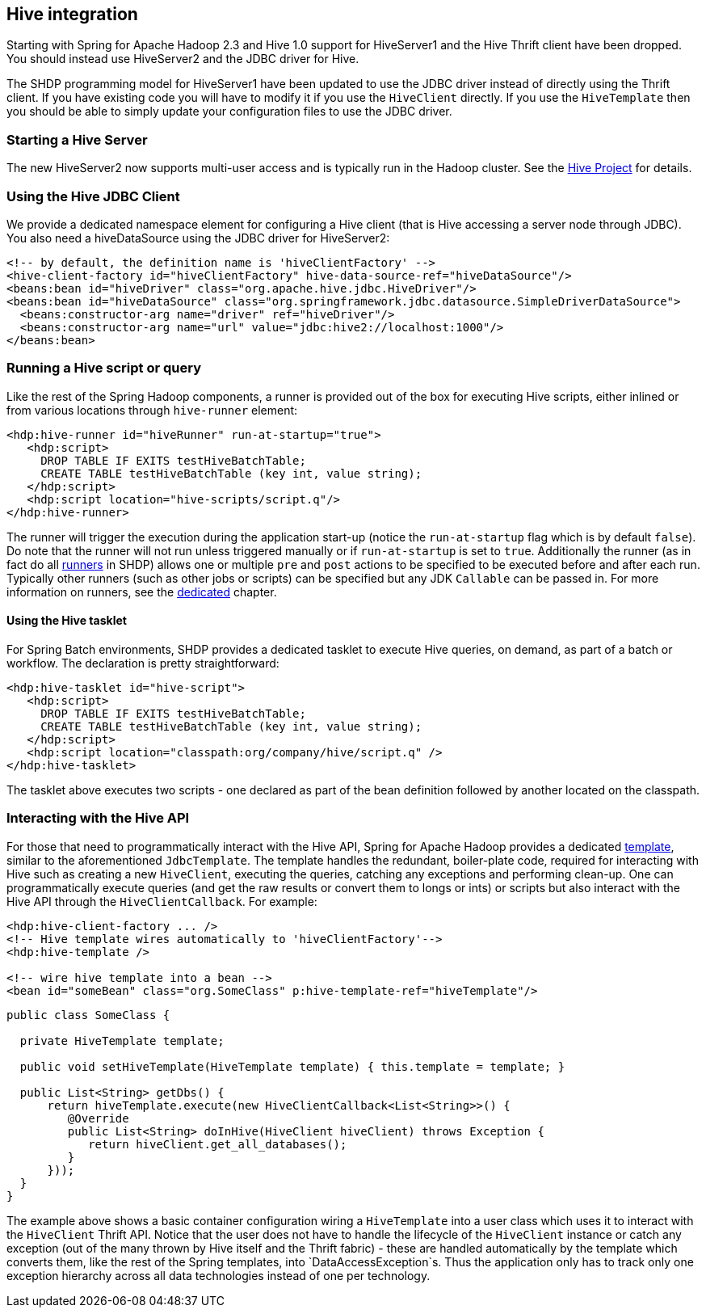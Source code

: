 [[springandhadoop-hive]]
== Hive integration 

Starting with Spring for Apache Hadoop 2.3 and Hive 1.0 support for HiveServer1 and the Hive Thrift 
client have been dropped. You should instead use HiveServer2 and the JDBC driver for Hive.

The SHDP programming model for HiveServer1 have been updated to use the JDBC driver instead of directly using the Thrift client. If you have existing code you will have to modify it if you use the `HiveClient` directly. If you use the `HiveTemplate` then you should be able to simply update your configuration files to use the JDBC driver.

=== Starting a Hive Server

The new HiveServer2 now supports multi-user access and is typically run in the Hadoop cluster. See the https://hive.apache.org[Hive Project] for details.

=== Using the Hive JDBC Client

We provide a dedicated namespace element for
configuring a Hive client (that is Hive accessing a server node through
JDBC). You also need a hiveDataSource using the JDBC driver for HiveServer2:

[source,xml]
----
<!-- by default, the definition name is 'hiveClientFactory' -->
<hive-client-factory id="hiveClientFactory" hive-data-source-ref="hiveDataSource"/>
<beans:bean id="hiveDriver" class="org.apache.hive.jdbc.HiveDriver"/>
<beans:bean id="hiveDataSource" class="org.springframework.jdbc.datasource.SimpleDriverDataSource">
  <beans:constructor-arg name="driver" ref="hiveDriver"/>
  <beans:constructor-arg name="url" value="jdbc:hive2://localhost:1000"/>
</beans:bean>
----

=== Running a Hive script or query

Like the rest of the Spring Hadoop components, a runner is provided out
of the box for executing Hive scripts, either inlined or from various
locations through `hive-runner` element:

[source,xml]
----
<hdp:hive-runner id="hiveRunner" run-at-startup="true">
   <hdp:script>
     DROP TABLE IF EXITS testHiveBatchTable; 
     CREATE TABLE testHiveBatchTable (key int, value string);
   </hdp:script>
   <hdp:script location="hive-scripts/script.q"/>
</hdp:hive-runner>
----

The runner will trigger the execution during the application start-up
(notice the `run-at-startup` flag which is by default `false`). Do note
that the runner will not run unless triggered manually or if
`run-at-startup` is set to `true`. Additionally the runner (as in fact
do all <<springandhadoop-runners,runners>> in SHDP) allows one or multiple `pre` and
`post` actions to be specified to be executed before and after each run.
Typically other runners (such as other jobs or scripts) can be specified
but any JDK `Callable` can be passed in. For more information on
runners, see the <<springandhadoop-runners,dedicated>> chapter.

==== Using the Hive tasklet

For Spring Batch environments, SHDP provides a dedicated tasklet to
execute Hive queries, on demand, as part of a batch or workflow. The
declaration is pretty straightforward:

[source,xml]
----
<hdp:hive-tasklet id="hive-script">
   <hdp:script>
     DROP TABLE IF EXITS testHiveBatchTable; 
     CREATE TABLE testHiveBatchTable (key int, value string);
   </hdp:script>
   <hdp:script location="classpath:org/company/hive/script.q" />
</hdp:hive-tasklet>
----

The tasklet above executes two scripts - one declared as part of the
bean definition followed by another located on the classpath.

=== Interacting with the Hive API

For those that need to programmatically interact with the Hive API,
Spring for Apache Hadoop provides a dedicated
https://en.wikipedia.org/wiki/Template_method_pattern[template], similar
to the aforementioned `JdbcTemplate`. The template handles the
redundant, boiler-plate code, required for interacting with Hive such as
creating a new `HiveClient`, executing the queries, catching any
exceptions and performing clean-up. One can programmatically execute
queries (and get the raw results or convert them to longs or ints) or
scripts but also interact with the Hive API through the
`HiveClientCallback`. For example:

[source,xml]
----
<hdp:hive-client-factory ... />
<!-- Hive template wires automatically to 'hiveClientFactory'-->
<hdp:hive-template />
    
<!-- wire hive template into a bean -->
<bean id="someBean" class="org.SomeClass" p:hive-template-ref="hiveTemplate"/>
----

[source,java]
----
public class SomeClass {

  private HiveTemplate template;

  public void setHiveTemplate(HiveTemplate template) { this.template = template; }

  public List<String> getDbs() {
      return hiveTemplate.execute(new HiveClientCallback<List<String>>() {
         @Override
         public List<String> doInHive(HiveClient hiveClient) throws Exception {
            return hiveClient.get_all_databases();
         }
      }));
  }
}
----

The example above shows a basic container configuration wiring a
`HiveTemplate` into a user class which uses it to interact with the
`HiveClient` Thrift API. Notice that the user does not have to handle
the lifecycle of the `HiveClient` instance or catch any exception (out
of the many thrown by Hive itself and the Thrift fabric) - these are
handled automatically by the template which converts them, like the rest
of the Spring templates, into `DataAccessException`s. Thus the
application only has to track only one exception hierarchy across all
data technologies instead of one per technology.

